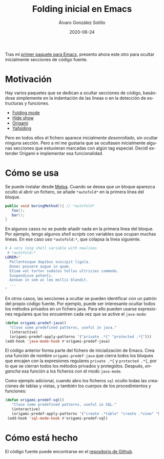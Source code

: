 #+TITLE:       Folding inicial en Emacs
#+AUTHOR:      Álvaro González Sotillo
#+EMAIL:       alvarogonzalezsotillo@gmail.com
#+DATE:        2020-06-24
#+URI:         /blog/folding-inicial-en-emacs
#+KEYWORDS:    elisp, emacs
#+TAGS:        elisp, emacs
#+LANGUAGE:    es
#+OPTIONS:     H:3 num:t toc:nil \n:nil ::t |:t ^:nil -:nil f:t *:t <:t
#+DESCRIPTION: Un paquete simple para ocultar secciones de código fuente al abrir un fichero, para Emacs



Tras mi [[../../../blog/resaltar-ocurrencias-seleccion-emacs][primer paquete para Emacs]], presento ahora este otro para ocultar inicialmente secciones de código fuente.

* Motivación

Hay varios paquetes que se dedican a ocultar secciones de código, basándose simplemente en la indentación de las líneas o en la detección de estructuras y funciones. 
- [[https://www.emacswiki.org/emacs/FoldingMode][Folding mode]]
- [[https://www.emacswiki.org/emacs/HideShow][Hide show]]
- [[https://github.com/gregsexton/origami.el][Origami]]
- [[https://github.com/zenozeng/yafolding.el][Yafolding]]

Pero en todos ellos el fichero aparece inicialmente /desenrollado/, sin ocultar ninguna sección. Pero a mí me gustaría que se ocultasen inicialmente algunas secciones que estuvieran marcadas con algún tag especial. Decidí extender Origami e implementar esa funcionalidad.

* Cómo se usa

Se puede instalar desde [[https://melpa.org/#/origami-predef][Melpa]]. Cuando se desea que un bloque aparezca oculto al abrir un fichero, se añade ~*autofold*~ en la primera línea del bloque.
 #+begin_src java
   public void boringMethod(){ // *autofold*
      foo();
      bar();
   }
 #+end_src

En algunos casos no se puede añadir nada en la primera línea del bloque. Por ejemplo, tengo algunos /shell scripts/ con variables que ocupan muchas líneas. En ese caso uso ~*autofold:*~, que colapsa la línea siguiente.

   #+begin_src sh
   # A very long shell variable with newlines
    # *autofold:*
   LOREM="
     Pellentesque dapibus suscipit ligula.  
     Donec posuere augue in quam.  
     Etiam vel tortor sodales tellus ultricies commodo. 
     Suspendisse potenti.
     Aenean in sem ac leo mollis blandit. 
     ...
   "
   #+end_src

En otros casos, las secciones a ocultar se pueden identificar con un patrón del propio código fuente. Por ejemplo, puede ser interesante ocultar todos los métodos privados en un fichero java. Para ello pueden usarse expresiones regulares que los encuentren cada vez que se active el =java-mode=:

#+begin_src emacs-lisp
  (defun origami-predef-java()
    "Close some predefined patterns, useful in java."
    (interactive)
    (origami-predef-apply-patterns '("private .*{" "protected .*{")))
  (add-hook 'java-mode-hook #'origami-predef-java)
#+end_src

El código anterior forma parte del fichero de inicialización de Emacs. Crea una función de nombre =origami-predef-java= que cierra todos los bloques que encajen con la expresiones regulares ~private .*{~ y ~protected .*{~, por lo que se cierran todos los métodos privados y protegidos. Después, /engancha/ esa función a los ficheros con el modo =java-mode=.

Como ejemplo adicional, cuando abro los ficheros =sql=  oculto todas las creaciones de tablas y vistas, y también los cuerpos de los procedimientos y funciones:

#+begin_src emacs-lisp
 (defun origami-predef-sql()
    "Close some predefined patterns, useful in SQL."
    (interactive)
    (origami-predef-apply-patterns '("create .*table" "create .*view" "begin")))
  (add-hook 'sql-mode-hook #'origami-predef-sql)
#+end_src


* Cómo está hecho
El código fuente puede encontrarse en el [[https://github.com/alvarogonzalezsotillo/origami-predef.git][repositorio de Github]].
